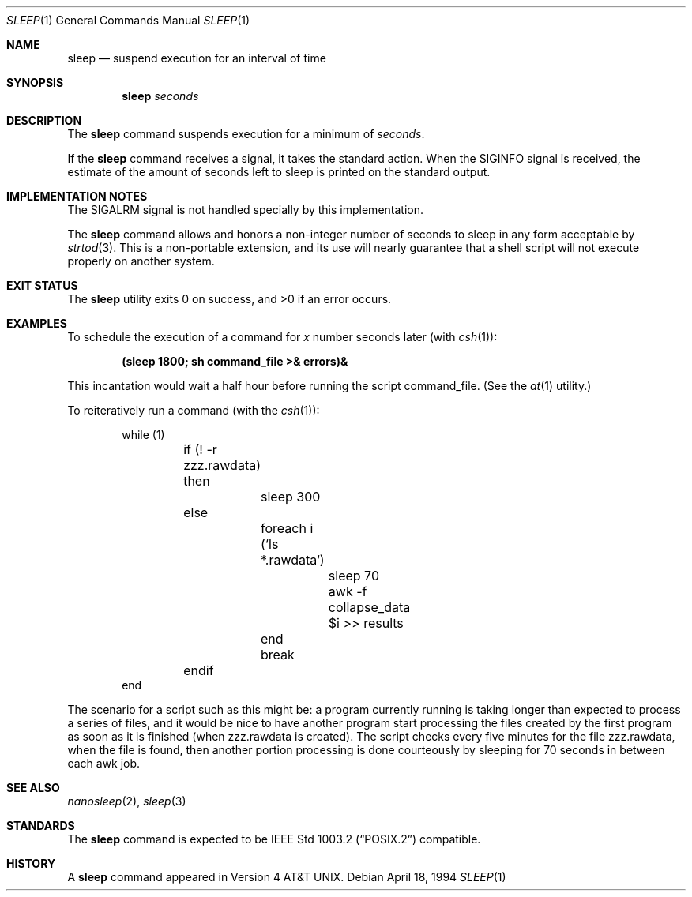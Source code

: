 .\"-
.\" Copyright (c) 1990, 1993, 1994
.\"	The Regents of the University of California.  All rights reserved.
.\"
.\" This code is derived from software contributed to Berkeley by
.\" the Institute of Electrical and Electronics Engineers, Inc.
.\"
.\" Redistribution and use in source and binary forms, with or without
.\" modification, are permitted provided that the following conditions
.\" are met:
.\" 1. Redistributions of source code must retain the above copyright
.\"    notice, this list of conditions and the following disclaimer.
.\" 2. Redistributions in binary form must reproduce the above copyright
.\"    notice, this list of conditions and the following disclaimer in the
.\"    documentation and/or other materials provided with the distribution.
.\" 4. Neither the name of the University nor the names of its contributors
.\"    may be used to endorse or promote products derived from this software
.\"    without specific prior written permission.
.\"
.\" THIS SOFTWARE IS PROVIDED BY THE REGENTS AND CONTRIBUTORS ``AS IS'' AND
.\" ANY EXPRESS OR IMPLIED WARRANTIES, INCLUDING, BUT NOT LIMITED TO, THE
.\" IMPLIED WARRANTIES OF MERCHANTABILITY AND FITNESS FOR A PARTICULAR PURPOSE
.\" ARE DISCLAIMED.  IN NO EVENT SHALL THE REGENTS OR CONTRIBUTORS BE LIABLE
.\" FOR ANY DIRECT, INDIRECT, INCIDENTAL, SPECIAL, EXEMPLARY, OR CONSEQUENTIAL
.\" DAMAGES (INCLUDING, BUT NOT LIMITED TO, PROCUREMENT OF SUBSTITUTE GOODS
.\" OR SERVICES; LOSS OF USE, DATA, OR PROFITS; OR BUSINESS INTERRUPTION)
.\" HOWEVER CAUSED AND ON ANY THEORY OF LIABILITY, WHETHER IN CONTRACT, STRICT
.\" LIABILITY, OR TORT (INCLUDING NEGLIGENCE OR OTHERWISE) ARISING IN ANY WAY
.\" OUT OF THE USE OF THIS SOFTWARE, EVEN IF ADVISED OF THE POSSIBILITY OF
.\" SUCH DAMAGE.
.\"
.\"	@(#)sleep.1	8.3 (Berkeley) 4/18/94
.\" $FreeBSD: projects/armv6/bin/sleep/sleep.1 210750 2010-08-02 10:59:23Z kib $
.\"
.Dd April 18, 1994
.Dt SLEEP 1
.Os
.Sh NAME
.Nm sleep
.Nd suspend execution for an interval of time
.Sh SYNOPSIS
.Nm
.Ar seconds
.Sh DESCRIPTION
The
.Nm
command
suspends execution for a minimum of
.Ar seconds .
.Pp
If the
.Nm
command receives a signal, it takes the standard action.
When the
.Dv SIGINFO
signal is received, the estimate of the amount of seconds left to
sleep is printed on the standard output.
.Sh IMPLEMENTATION NOTES
The
.Dv SIGALRM
signal is not handled specially by this implementation.
.Pp
The
.Nm
command allows and honors a non-integer number of seconds to sleep
in any form acceptable by
.Xr strtod 3 .
This is a non-portable extension, and its use will nearly guarantee that
a shell script will not execute properly on another system.
.Sh EXIT STATUS
.Ex -std
.Sh EXAMPLES
To schedule the execution of a command for
.Va x
number seconds later (with
.Xr csh 1 ) :
.Pp
.Dl (sleep 1800; sh command_file >& errors)&
.Pp
This incantation would wait a half hour before
running the script command_file.
(See the
.Xr at 1
utility.)
.Pp
To reiteratively run a command (with the
.Xr csh 1 ) :
.Pp
.Bd -literal -offset indent -compact
while (1)
	if (! -r zzz.rawdata) then
		sleep 300
	else
		foreach i (`ls *.rawdata`)
			sleep 70
			awk -f collapse_data $i >> results
		end
		break
	endif
end
.Ed
.Pp
The scenario for a script such as this might be: a program currently
running is taking longer than expected to process a series of
files, and it would be nice to have
another program start processing the files created by the first
program as soon as it is finished (when zzz.rawdata is created).
The script checks every five minutes for the file zzz.rawdata,
when the file is found, then another portion processing
is done courteously by sleeping for 70 seconds in between each
awk job.
.Sh SEE ALSO
.Xr nanosleep 2 ,
.Xr sleep 3
.Sh STANDARDS
The
.Nm
command is expected to be
.St -p1003.2
compatible.
.Sh HISTORY
A
.Nm
command appeared in
.At v4 .
